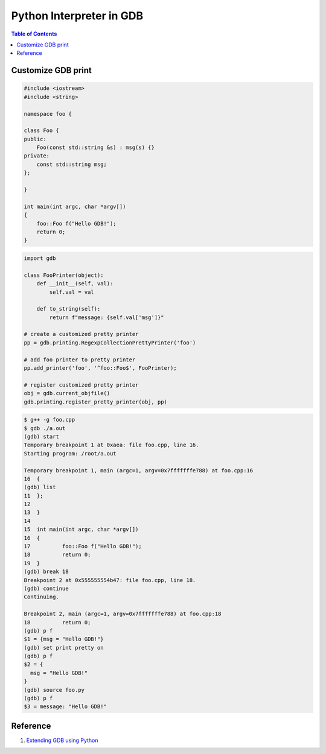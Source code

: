 .. meta::
    :description lang=en: Python interpreter in GNU Debugger (GDB)
    :keywords: Python, Python3, GDB

=========================
Python Interpreter in GDB
=========================

.. contents:: Table of Contents
    :backlinks: none

Customize GDB print
-------------------

.. code-block:: cpp

    #include <iostream>
    #include <string>

    namespace foo {

    class Foo {
    public:
        Foo(const std::string &s) : msg(s) {}
    private:
        const std::string msg;
    };

    }

    int main(int argc, char *argv[])
    {
        foo::Foo f("Hello GDB!");
        return 0;
    }

.. code-block:: python3

    import gdb

    class FooPrinter(object):
        def __init__(self, val):
            self.val = val

        def to_string(self):
            return f"message: {self.val['msg']}"

    # create a customized pretty printer
    pp = gdb.printing.RegexpCollectionPrettyPrinter('foo')

    # add foo printer to pretty printer
    pp.add_printer('foo', '^foo::Foo$', FooPrinter);

    # register customized pretty printer
    obj = gdb.current_objfile()
    gdb.printing.register_pretty_printer(obj, pp)


.. code-block:: bash

    $ g++ -g foo.cpp
    $ gdb ./a.out
    (gdb) start
    Temporary breakpoint 1 at 0xaea: file foo.cpp, line 16.
    Starting program: /root/a.out

    Temporary breakpoint 1, main (argc=1, argv=0x7fffffffe788) at foo.cpp:16
    16	{
    (gdb) list
    11	};
    12
    13	}
    14
    15	int main(int argc, char *argv[])
    16	{
    17		foo::Foo f("Hello GDB!");
    18		return 0;
    19	}
    (gdb) break 18
    Breakpoint 2 at 0x555555554b47: file foo.cpp, line 18.
    (gdb) continue
    Continuing.

    Breakpoint 2, main (argc=1, argv=0x7fffffffe788) at foo.cpp:18
    18		return 0;
    (gdb) p f
    $1 = {msg = "Hello GDB!"}
    (gdb) set print pretty on
    (gdb) p f
    $2 = {
      msg = "Hello GDB!"
    }
    (gdb) source foo.py
    (gdb) p f
    $3 = message: "Hello GDB!"


Reference
---------

1. `Extending GDB using Python`_

.. _Extending GDB using Python: https://sourceware.org/gdb/onlinedocs/gdb/Python.html#Python

